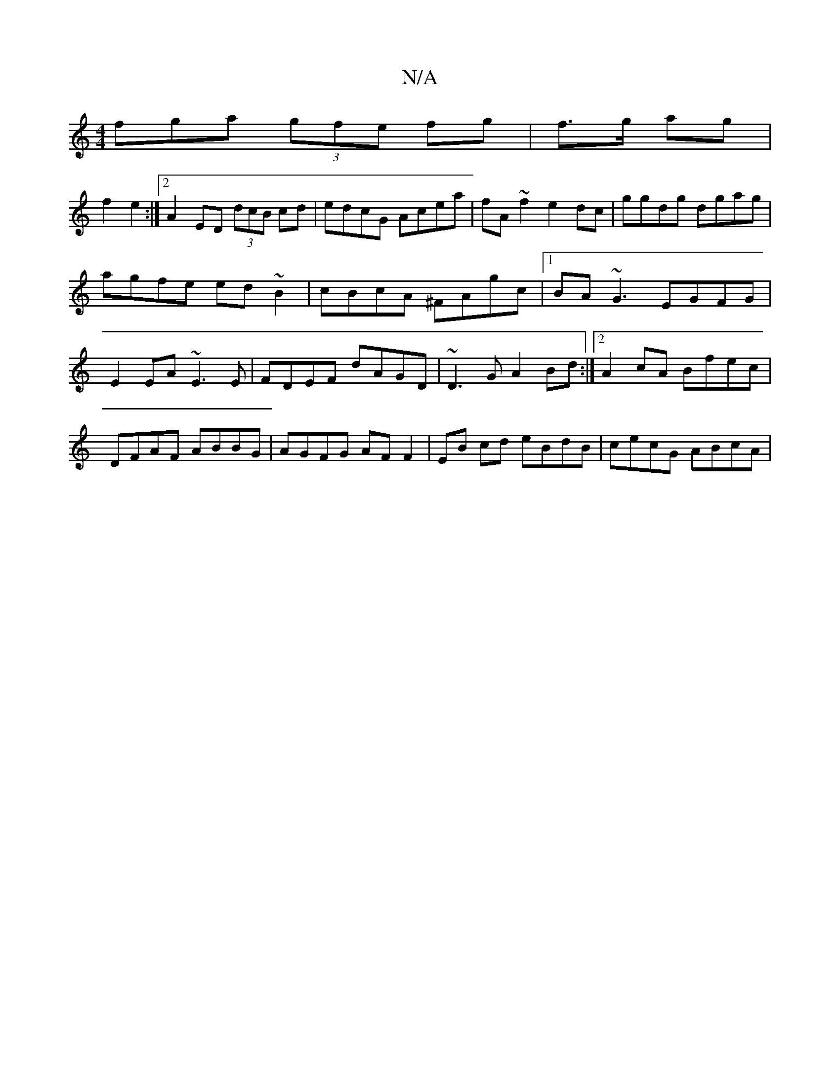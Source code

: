 X:1
T:N/A
M:4/4
R:N/A
K:Cmajor
3fga (3gfe fg | f>g ag |
f2 e2 :|2 A2ED (3dcB cd|edcG Acea|fA~f2 e2dc|ggdg dgag|agfe ed~B2|cBcA ^FAgc|1 BA~G3 EGFG|E2EA ~E3E|FDEF dAGD|~D3G A2Bd:|2 A2cA Bfec|DFAF ABBG|AGFG AF F2|EB cd eBdB|cecG ABcA|